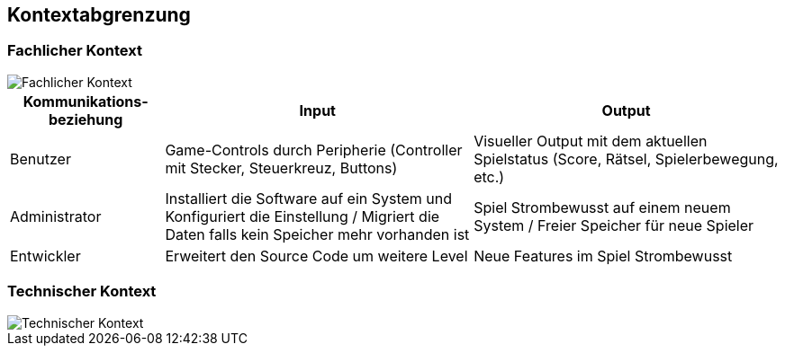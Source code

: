 [[section-system-scope-and-context]]
== Kontextabgrenzung

////
[role="arc42help"]
****
.Inhalt
Die Kontextabgrenzung grenzt das System gegen alle Kommunikationspartner (Nachbarsysteme und Benutzerrollen) ab.
Sie legt damit die externen Schnittstellen fest und zeigt damit auch die Verantwortlichkeit (scope) Ihres Systems: Welche Verantwortung trägt das System und welche Verantwortung übernehmen die Nachbarsysteme?

Differenzieren Sie fachlichen (Ein- und Ausgaben) und technischen Kontext (Kanäle, Protokolle, Hardware), falls nötig.


.Motivation
Die fachlichen und technischen Schnittstellen zur Kommunikation gehören zu den kritischsten Aspekten eines Systems.
Stellen Sie sicher, dass Sie diese komplett verstanden haben.

.Form
Verschiedene Optionen:

* Diverse Kontextdiagramme
* Listen von Kommunikationsbeziehungen mit deren Schnittstellen


.Weiterführende Informationen

Siehe https://docs.arc42.org/section-3/[Kontextabgrenzung] in der online-Dokumentation (auf Englisch!).

****
////

=== Fachlicher Kontext
////
[role="arc42help"]
****
.Inhalt
Festlegung *aller* Kommunikationsbeziehungen (Nutzer, IT-Systeme, ...) mit Erklärung der fachlichen Ein- und Ausgabedaten oder Schnittstellen.
Zusätzlich (bei Bedarf) fachliche Datenformate oder Protokolle der Kommunikation mit den Nachbarsystemen.

.Motivation
Alle Beteiligten müssen verstehen, welche fachlichen Informationen mit der Umwelt ausgetauscht werden.

.Form
Alle Diagrammarten, die das System als Blackbox darstellen und die fachlichen Schnittstellen zu den Nachbarsystemen beschreiben.

Alternativ oder ergänzend können Sie eine Tabelle verwenden.
Der Titel gibt den Namen Ihres Systems wieder; die drei Spalten sind: Kommunikationsbeziehung, Eingabe, Ausgabe.
****

**<Diagramm und/oder Tabelle>**

**<optional: Erläuterung der externen fachlichen Schnittstellen>**
////

////
TODO:
Keine Schnittstellen zu externen Systemen
////
image::03_business_context.png[Fachlicher Kontext]

[cols="1,2,2" options="header"]
|===
| Kommunikations-beziehung | Input                                                 | Output 
| Benutzer| Game-Controls durch Peripherie (Controller mit Stecker, Steuerkreuz, Buttons) | Visueller Output mit dem aktuellen Spielstatus (Score, Rätsel, Spielerbewegung, etc.)
|Administrator| Installiert die Software auf ein System und Konfiguriert die Einstellung / Migriert die Daten falls kein Speicher mehr vorhanden ist| Spiel Strombewusst auf einem neuem System / Freier Speicher für neue Spieler
|Entwickler| Erweitert den Source Code um weitere Level| Neue Features im Spiel Strombewusst
|===

=== Technischer Kontext
////
[role="arc42help"]
****
.Inhalt
Technische Schnittstellen (Kanäle, Übertragungsmedien) zwischen dem System und seiner Umwelt.
Zusätzlich eine Erklärung (_mapping_), welche fachlichen Ein- und Ausgaben über welche technischen Kanäle fließen.

.Motivation
Viele Stakeholder treffen Architekturentscheidungen auf Basis der technischen Schnittstellen des Systems zu seinem Kontext.

Insbesondere bei der Entwicklung von Infrastruktur oder Hardware sind diese technischen Schnittstellen durchaus entscheidend.

.Form
Beispielsweise UML Deployment-Diagramme mit den Kanälen zu Nachbarsystemen, begleitet von einer Tabelle, die Kanäle auf Ein-/Ausgaben abbildet.
****

**<Diagramm oder Tabelle>**

**<optional: Erläuterung der externen technischen Schnittstellen>**

**<Mapping fachliche auf technische Schnittstellen>**
////

image::03_technical_context.png[Technischer Kontext]

////
TODO: Beschreibung
////
